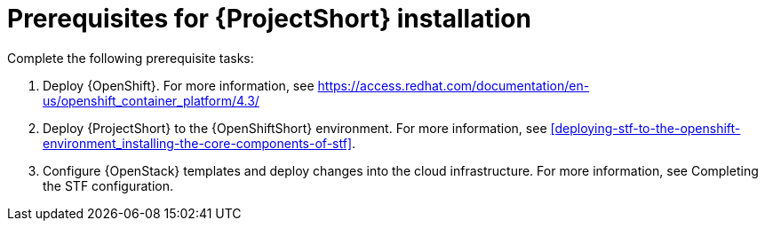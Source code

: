 // Module included in the following assemblies:
//
// <List assemblies here, each on a new line>

// This module can be included from assemblies using the following include statement:
// include::<path>/proc_prerequisites-for-stf-deployment.adoc[leveloffset=+1]

// The file name and the ID are based on the module title. For example:
// * file name: proc_doing-procedure-a.adoc
// * ID: [id='proc_doing-procedure-a_{context}']
// * Title: = Doing procedure A
//
// The ID is used as an anchor for linking to the module. Avoid changing
// it after the module has been published to ensure existing links are not
// broken.
//
// The `context` attribute enables module reuse. Every module's ID includes
// {context}, which ensures that the module has a unique ID even if it is
// reused multiple times in a guide.
//
// Start the title with a verb, such as Creating or Create. See also
// _Wording of headings_ in _The IBM Style Guide_.
[id='prerequisites-for-stf-deployment_{context}']
= Prerequisites for {ProjectShort} installation

Complete the following prerequisite tasks:

. Deploy {OpenShift}. For more information, see https://access.redhat.com/documentation/en-us/openshift_container_platform/4.3/
. Deploy {ProjectShort} to the {OpenShiftShort} environment. For more information, see <<deploying-stf-to-the-openshift-environment_installing-the-core-components-of-stf>>.
. Configure {OpenStack} templates and deploy changes into the cloud infrastructure. For more information, see Completing the STF configuration.
//. Configure OpenStack templates and deploy changes into the cloud infrastructure. For more information, see <<completing-the-stf-configuration_completing-the-stf-configuration>>.





//<<preparing-your-openshift-environment-for-stf_installing-the-core-components-of-stf>>.
